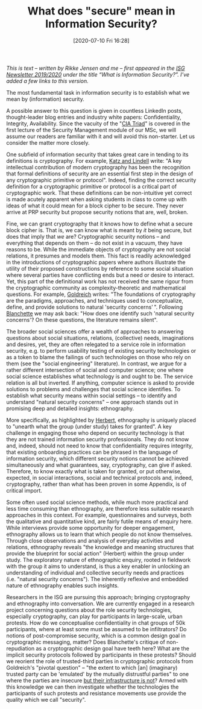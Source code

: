 #+TITLE: What does "secure" mean in Information Security?
#+BLOG: martinralbrecht
#+POSTID: 1843
#+DATE: [2020-07-10 Fri 16:28]
#+OPTIONS: toc:nil num:nil todo:nil pri:nil tags:nil ^:nil
#+CATEGORY: cryptography
#+TAGS: cryptography, ethnography, definitions, 
#+DESCRIPTION:

/This is text – written by Rikke Jensen and me – first appeared in the [[https://royalholloway.ac.uk/media/13586/isg-newsletter-2019-20.pdf][ISG Newsletter 2019/2020]] under the title “What is Information Security?”. I’ve added a few links to this version./

The most fundamental task in information security is to establish what we mean by (information) security.

A possible answer to this question is given in countless LinkedIn posts, thought-leader blog entries and industry white papers: Confidentiality, Integrity, Availability. Since the vacuity of the "[[https://whatis.techtarget.com/definition/Confidentiality-integrity-and-availability-CIA][CIA Triad]]" is covered in the first lecture of the Security Management module of our MSc, we will assume our readers are familiar with it and will avoid this non-starter. Let us consider the matter more closely.

One subfield of information security that takes great care in tending to its definitions is cryptography. For example, [[https://www.cs.umd.edu/~jkatz/imc.html][Katz and Lindell]] write: "A key intellectual contribution of modern cryptography has been the recognition that formal definitions of security are an essential first step in the design of any cryptographic primitive or protocol". Indeed, finding the correct security definition for a cryptographic primitive or protocol is a critical part of cryptographic work. That these definitions can be non-intuitive yet correct is made acutely apparent when asking students in class to come up with ideas of what it could mean for a block cipher to be secure. They never arrive at PRP security but propose security notions that are, well, broken.

Fine, we can grant cryptography that it knows how to define what a secure block cipher is. That is, we can know what is meant by /it/ being secure, but does that imply that /we/ are? Cryptographic security notions -- and everything that depends on them -- do not exist in a vacuum, they have reasons to be. While the immediate objects of cryptography are not social relations, it presumes and models them. This fact is readily acknowledged in the introductions of cryptographic papers where authors illustrate the utility of their proposed constructions by reference to some social situation where several parties have conflicting ends but a need or desire to interact. Yet, this part of the definitional work has not received the same rigour from the cryptographic community as complexity-theoretic and mathematical questions. For example, [[http://www.wisdom.weizmann.ac.il/~oded/foc-vol2.html][Goldreich]] writes: "The foundations of cryptography are the paradigms, approaches, and techniques used to conceptualize, define, and provide solutions to natural 'security concerns' ". Following [[https://mitpress.mit.edu/books/burdens-proof][Blanchette]] we may ask back: "How does one identify such 'natural security concerns'? On these questions, the literature remains silent".

#+HTML:<!--more-->

The broader social sciences offer a wealth of approaches to answering questions about social situations, relations, (collective) needs, imaginations and desires, yet, they are often relegated to a service role in information security, e.g. to perform usability testing of existing security technologies or as a token to blame the failings of such technologies on those who rely on them (see the "social engineering" literature). In contrast, we argue for a rather different intersection of social and computer science; one where social science establishes what technology is and ought to be. The service relation is all but inverted. If anything, computer science is asked to provide solutions to problems and challenges that social science identifies. To establish what security means within social settings -- to identify and understand "natural security concerns" -- one approach stands out in promising deep and detailed insights: ethnography.

More specifically, as highlighted by [[https://www.gla.ac.uk/0t4/crcees/files/summerschool/readings/summerschool09/readings/Herbert_For_Ethnography.pdf][Herbert]], ethnography is uniquely placed to "unearth what the group (under study) takes for granted". A key challenge in engaging those who depend on security technology is that they are not trained information security professionals. They do not know and, indeed, should not need to know that confidentiality requires integrity, that existing onboarding practices can be phrased in the language of information security, which different security notions cannot be achieved simultaneously and what guarantees, say, cryptography, can give if asked. Therefore, to know exactly what is taken for granted, or put otherwise, expected, in social interactions, social and technical protocols and, indeed, cryptography, rather than what has been proven in some Appendix, is of critical import.

Some often used social science methods, while much more practical and less time consuming than ethnography, are therefore less suitable research approaches in this context. For example, questionnaires and surveys, both the qualitative and quantitative kind, are fairly futile means of enquiry here. While interviews provide some opportunity for deeper engagement, ethnography allows us to learn that which people do not know themselves. Through close observations and analysis of everyday activities and relations, ethnography reveals "the knowledge and meaning structures that provide the blueprint for social action" (Herbert) within the group under study. The exploratory nature of ethnographic enquiry, rooted in fieldwork with the group it aims to understand, is thus a key enabler in unlocking an understanding of individual and collective security needs and practices (i.e. "natural security concerns"). The inherently reflexive and embedded nature of ethnography enables such insights.

Researchers in the ISG are pursuing this approach; bringing cryptography and ethnography into conversation. We are currently engaged in a research project concerning questions about the role security technologies, especially cryptography, can play for participants in large-scale, urban protests. How do we conceptualise confidentiality in chat groups of 50k participants, where at least some must be assumed to be infiltrators? Do notions of post-compromise security, which is a common design goal in cryptographic messaging, matter? Does Blanchette's critique of non-repudiation as a cryptographic design goal have teeth here? What are the implicit security protocols followed by participants in these protests? Should we reorient the role of trusted-third parties in cryptographic protocols from Goldreich's "pivotal question" -- "the extent to which [an] (imaginary) trusted party can be 'emulated' by the mutually distrustful parties" to one where the parties are insecure [[https://www.ndss-symposium.org/wp-content/uploads/2018/03/eurousec2017_16_Ermoshina_paper.pdf][but their infrastructure is not]]? Armed with this knowledge we can then investigate whether the technologies the participants of such protests and resistance movements use provide the quality which we call "security".

